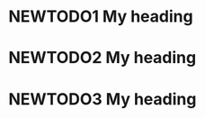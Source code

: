 #+TYP_TODO: NEWTODO1 NEWTODO2 NEWTODO3
* NEWTODO1 My heading
* NEWTODO2 My heading
* NEWTODO3 My heading